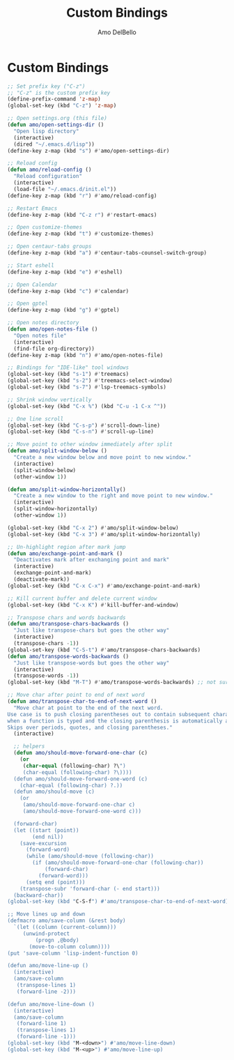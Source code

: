 #+title: Custom Bindings
#+author: Amo DelBello
#+description: "NO! The beard stays. You go."
#+startup: content

* Custom Bindings
 #+begin_src emacs-lisp
   ;; Set prefix key ("C-z")
   ;; "C-z" is the custom prefix key
   (define-prefix-command 'z-map)
   (global-set-key (kbd "C-z") 'z-map)

   ;; Open settings.org (this file)
   (defun amo/open-settings-dir ()
     "Open lisp directory"
     (interactive)
     (dired "~/.emacs.d/lisp"))
   (define-key z-map (kbd "s") #'amo/open-settings-dir)

   ;; Reload config
   (defun amo/reload-config ()
     "Reload configuration"
     (interactive)
     (load-file "~/.emacs.d/init.el"))
   (define-key z-map (kbd "r") #'amo/reload-config)

   ;; Restart Emacs
   (define-key z-map (kbd "C-z r") #'restart-emacs)

   ;; Open customize-themes
   (define-key z-map (kbd "t") #'customize-themes)

   ;; Open centaur-tabs groups
   (define-key z-map (kbd "a") #'centaur-tabs-counsel-switch-group)

   ;; Start eshell
   (define-key z-map (kbd "e") #'eshell)

   ;; Open Calendar
   (define-key z-map (kbd "c") #'calendar)

   ;; Open gptel
   (define-key z-map (kbd "g") #'gptel)

   ;; Open notes directory
   (defun amo/open-notes-file ()
     "Open notes file"
     (interactive)
     (find-file org-directory))
   (define-key z-map (kbd "n") #'amo/open-notes-file)

   ;; Bindings for "IDE-like" tool windows
   (global-set-key (kbd "s-1") #'treemacs)
   (global-set-key (kbd "s-2") #'treemacs-select-window)
   (global-set-key (kbd "s-7") #'lsp-treemacs-symbols)

   ;; Shrink window vertically
   (global-set-key (kbd "C-x %") (kbd "C-u -1 C-x ^"))

   ;; One line scroll
   (global-set-key (kbd "C-s-p") #'scroll-down-line)
   (global-set-key (kbd "C-s-n") #'scroll-up-line)

   ;; Move point to other window immediately after split
   (defun amo/split-window-below ()
     "Create a new window below and move point to new window."
     (interactive)
     (split-window-below)
     (other-window 1))

   (defun amo/split-window-horizontally()
     "Create a new window to the right and move point to new window."
     (interactive)
     (split-window-horizontally)
     (other-window 1))

   (global-set-key (kbd "C-x 2") #'amo/split-window-below)
   (global-set-key (kbd "C-x 3") #'amo/split-window-horizontally)

   ;; Un-highlight region after mark jump
   (defun amo/exchange-point-and-mark ()
     "Deactivates mark after exchanging point and mark"
     (interactive)
     (exchange-point-and-mark)
     (deactivate-mark))
   (global-set-key (kbd "C-x C-x") #'amo/exchange-point-and-mark)

   ;; Kill current buffer and delete current window
   (global-set-key (kbd "C-x K") #'kill-buffer-and-window)

   ;; Transpose chars and words backwards
   (defun amo/transpose-chars-backwards ()
     "Just like transpose-chars but goes the other way"
     (interactive)
     (transpose-chars -1))
   (global-set-key (kbd "C-S-t") #'amo/transpose-chars-backwards)
   (defun amo/transpose-words-backwards ()
     "Just like transpose-words but goes the other way"
     (interactive)
     (transpose-words -1))
   (global-set-key (kbd "M-T") #'amo/transpose-words-backwards) ;; not sure why "M-S-t" doesn't work here

   ;; Move char after point to end of next word
   (defun amo/transpose-char-to-end-of-next-word ()
     "Move char at point to the end of the next word.
   Use case is to push closing parentheses out to contain subsequent characters
   when a function is typed and the closing parenthesis is automatically added.
   Skips over periods, quotes, and closing parentheses."
     (interactive)

     ;; helpers
     (defun amo/should-move-forward-one-char (c)
       (or
        (char-equal (following-char) ?\")
        (char-equal (following-char) ?\))))
     (defun amo/should-move-forward-one-word (c)
       (char-equal (following-char) ?.))
     (defun amo/should-move (c)
       (or
        (amo/should-move-forward-one-char c)
        (amo/should-move-forward-one-word c)))

     (forward-char)
     (let ((start (point))
           (end nil))
       (save-excursion
         (forward-word)
         (while (amo/should-move (following-char))
           (if (amo/should-move-forward-one-char (following-char))
               (forward-char)
             (forward-word)))
         (setq end (point)))
       (transpose-subr 'forward-char (- end start)))
     (backward-char))
   (global-set-key (kbd "C-S-f") #'amo/transpose-char-to-end-of-next-word)

   ;; Move lines up and down
   (defmacro amo/save-column (&rest body)
     `(let ((column (current-column)))
        (unwind-protect
            (progn ,@body)
          (move-to-column column))))
   (put 'save-column 'lisp-indent-function 0)

   (defun amo/move-line-up ()
     (interactive)
     (amo/save-column
      (transpose-lines 1)
      (forward-line -2)))

   (defun amo/move-line-down ()
     (interactive)
     (amo/save-column
      (forward-line 1)
      (transpose-lines 1)
      (forward-line -1)))
   (global-set-key (kbd "M-<down>") #'amo/move-line-down)
   (global-set-key (kbd "M-<up>") #'amo/move-line-up)
#+end_src
